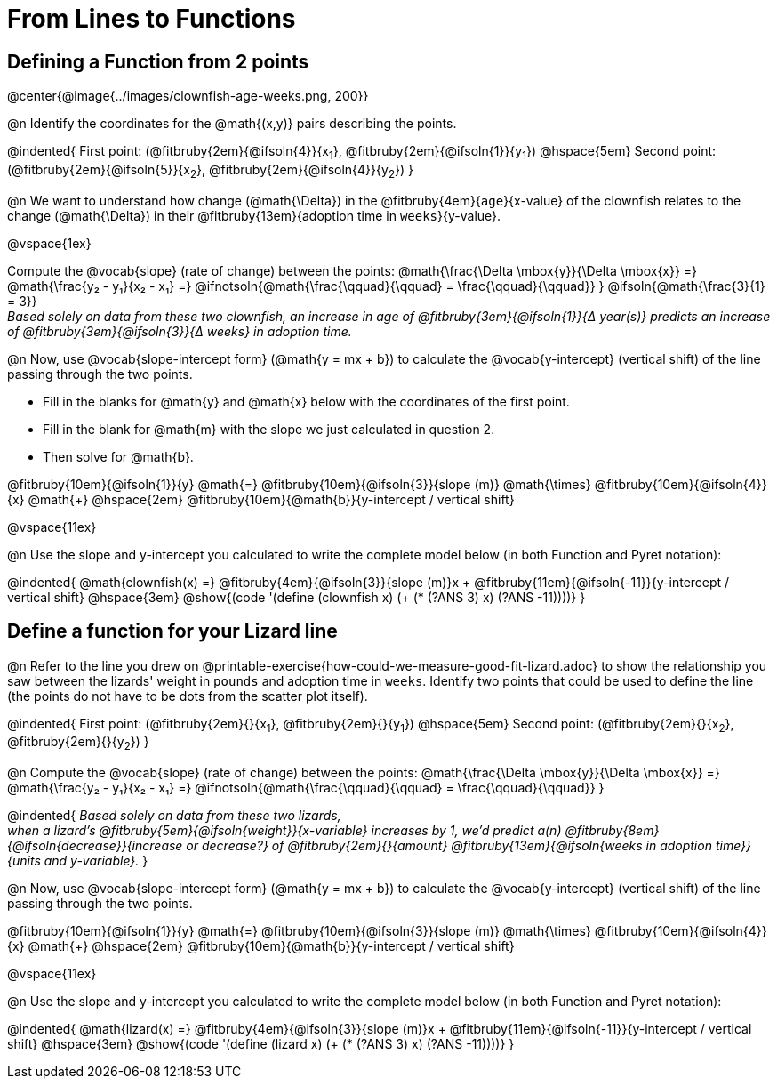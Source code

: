 = From Lines to Functions

== Defining a Function from 2 points

@center{@image{../images/clownfish-age-weeks.png, 200}}

@n Identify the coordinates for the @math{(x,y)} pairs describing the points.

@indented{
First point: (@fitbruby{2em}{@ifsoln{4}}{x~1~}, @fitbruby{2em}{@ifsoln{1}}{y~1~}) 
@hspace{5em} 
Second point: (@fitbruby{2em}{@ifsoln{5}}{x~2~}, @fitbruby{2em}{@ifsoln{4}}{y~2~})
}

@n We want to understand how change (@math{\Delta}) in the @fitbruby{4em}{`age`}{x-value} of the clownfish relates to the change (@math{\Delta}) in their @fitbruby{13em}{adoption time in `weeks`}{y-value}. 

@vspace{1ex}

[.indentedpara]
--
Compute the @vocab{slope} (rate of change) between the points: @math{\frac{\Delta \mbox{y}}{\Delta \mbox{x}} =} @math{\frac{y&#8322; - y&#8321;}{x&#8322; - x&#8321;} =} @ifnotsoln{@math{\frac{\qquad}{\qquad} = \frac{\qquad}{\qquad}} } @ifsoln{@math{\frac{3}{1} = 3}} + 
_Based solely on data from these two clownfish, an increase in age of @fitbruby{3em}{@ifsoln{1}}{&#916; year(s)} predicts an increase of @fitbruby{3em}{@ifsoln{3}}{&#916; weeks} in adoption time._

--

@n Now, use @vocab{slope-intercept form} (@math{y = mx + b}) to calculate the @vocab{y-intercept} (vertical shift) of the line passing through the two points.


[.indentedpara]
--
- Fill in the blanks for @math{y} and @math{x} below with the coordinates of the first point. 
- Fill in the blank for @math{m} with the slope we just calculated in question 2. 
- Then solve for @math{b}.

@fitbruby{10em}{@ifsoln{1}}{y} @math{=} @fitbruby{10em}{@ifsoln{3}}{slope (m)} @math{\times} @fitbruby{10em}{@ifsoln{4}}{x} @math{+} @hspace{2em} @fitbruby{10em}{@math{b}}{y-intercept / vertical shift}

--
@vspace{11ex}

@n Use the slope and y-intercept you calculated to write the complete model below (in both Function and Pyret notation):

@indented{
@math{clownfish(x) =} @fitbruby{4em}{@ifsoln{3}}{slope (m)}x + @fitbruby{11em}{@ifsoln{-11}}{y-intercept / vertical shift} @hspace{3em} @show{(code '(define (clownfish x) (+ (* (?ANS 3) x) (?ANS -11))))}
}


== Define a function for your Lizard line

@n Refer to the line you drew on @printable-exercise{how-could-we-measure-good-fit-lizard.adoc} to show the relationship you saw between the lizards' weight in `pounds` and adoption time in `weeks`. Identify two points that could be used to define the line (the points do not have to be dots from the scatter plot itself).

@indented{
First point: (@fitbruby{2em}{}{x~1~}, @fitbruby{2em}{}{y~1~}) 
@hspace{5em} 
Second point: (@fitbruby{2em}{}{x~2~}, @fitbruby{2em}{}{y~2~})
}

@n Compute the @vocab{slope} (rate of change) between the points: @math{\frac{\Delta \mbox{y}}{\Delta \mbox{x}} =} @math{\frac{y&#8322; - y&#8321;}{x&#8322; - x&#8321;} =} @ifnotsoln{@math{\frac{\qquad}{\qquad} = \frac{\qquad}{\qquad}} } 

@indented{
_Based solely on data from these two lizards,_ + 
_when a lizard's @fitbruby{5em}{@ifsoln{weight}}{x-variable} increases by 1, we'd predict a(n) @fitbruby{8em}{@ifsoln{decrease}}{increase or decrease?} of @fitbruby{2em}{}{amount} @fitbruby{13em}{@ifsoln{weeks in adoption time}}{units and y-variable}._
}

@n Now, use @vocab{slope-intercept form} (@math{y = mx + b}) to calculate the @vocab{y-intercept} (vertical shift) of the line passing through the two points.

[.indentedpara]
--
@fitbruby{10em}{@ifsoln{1}}{y} @math{=} @fitbruby{10em}{@ifsoln{3}}{slope (m)} @math{\times} @fitbruby{10em}{@ifsoln{4}}{x} @math{+} @hspace{2em} @fitbruby{10em}{@math{b}}{y-intercept / vertical shift}

--
@vspace{11ex}

@n Use the slope and y-intercept you calculated to write the complete model below (in both Function and Pyret notation):

@indented{
@math{lizard(x) =} @fitbruby{4em}{@ifsoln{3}}{slope (m)}x + @fitbruby{11em}{@ifsoln{-11}}{y-intercept / vertical shift} @hspace{3em} @show{(code '(define (lizard x) (+ (* (?ANS 3) x) (?ANS -11))))}
}

